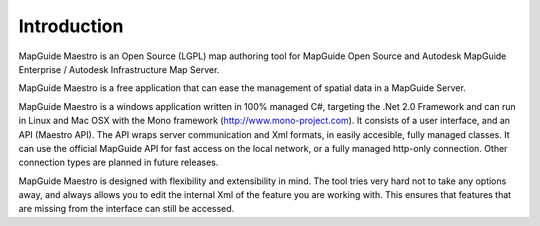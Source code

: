 Introduction
============

MapGuide Maestro is an Open Source (LGPL) map authoring tool for MapGuide Open Source and Autodesk MapGuide Enterprise / Autodesk Infrastructure Map Server.

MapGuide Maestro is a free application that can ease the management of spatial data in a MapGuide Server.

MapGuide Maestro is a windows application written in 100% managed C#, targeting the .Net 2.0 Framework and can run in Linux and Mac OSX with the Mono framework (http://www.mono-project.com). It consists of a user interface, and an API (Maestro API). The API wraps server communication and Xml formats, in easily accesible, fully managed classes. It can use the official MapGuide API for fast access on the local network, or a fully managed http-only connection. Other connection types are planned in future releases.

MapGuide Maestro is designed with flexibility and extensibility in mind. The tool tries very hard not to take any options away, and always allows you to edit the internal Xml of the feature you are working with. This ensures that features that are missing from the interface can still be accessed.